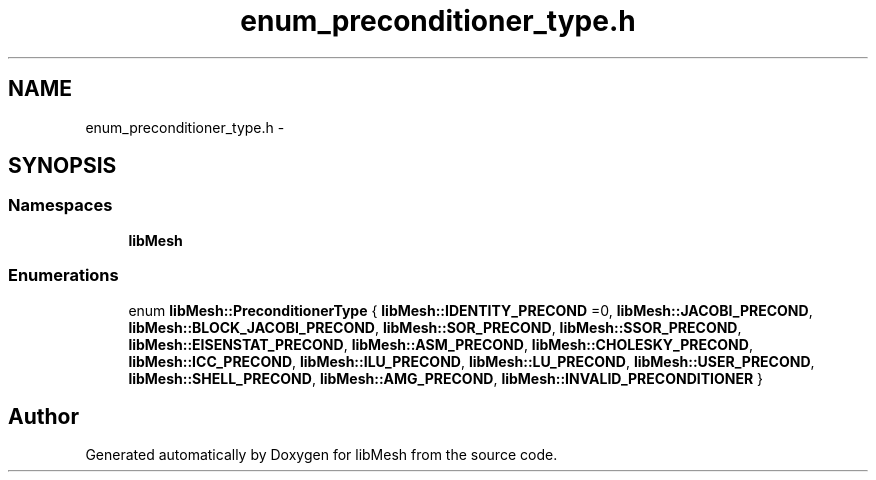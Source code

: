 .TH "enum_preconditioner_type.h" 3 "Tue May 6 2014" "libMesh" \" -*- nroff -*-
.ad l
.nh
.SH NAME
enum_preconditioner_type.h \- 
.SH SYNOPSIS
.br
.PP
.SS "Namespaces"

.in +1c
.ti -1c
.RI "\fBlibMesh\fP"
.br
.in -1c
.SS "Enumerations"

.in +1c
.ti -1c
.RI "enum \fBlibMesh::PreconditionerType\fP { \fBlibMesh::IDENTITY_PRECOND\fP =0, \fBlibMesh::JACOBI_PRECOND\fP, \fBlibMesh::BLOCK_JACOBI_PRECOND\fP, \fBlibMesh::SOR_PRECOND\fP, \fBlibMesh::SSOR_PRECOND\fP, \fBlibMesh::EISENSTAT_PRECOND\fP, \fBlibMesh::ASM_PRECOND\fP, \fBlibMesh::CHOLESKY_PRECOND\fP, \fBlibMesh::ICC_PRECOND\fP, \fBlibMesh::ILU_PRECOND\fP, \fBlibMesh::LU_PRECOND\fP, \fBlibMesh::USER_PRECOND\fP, \fBlibMesh::SHELL_PRECOND\fP, \fBlibMesh::AMG_PRECOND\fP, \fBlibMesh::INVALID_PRECONDITIONER\fP }"
.br
.in -1c
.SH "Author"
.PP 
Generated automatically by Doxygen for libMesh from the source code\&.
